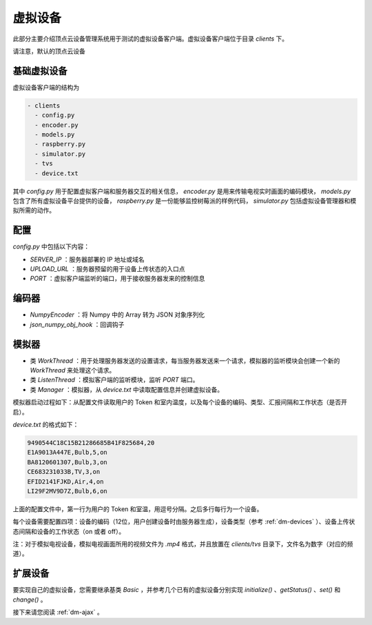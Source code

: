 .. _dm-client:

虚拟设备
============

此部分主要介绍顶点云设备管理系统用于测试的虚拟设备客户端。虚拟设备客户端位于目录 `clients` 下。

请注意，默认的顶点云设备

.. _dm-basic-client:

基础虚拟设备
-----------------

虚拟设备客户端的结构为

.. code-block:: shell

 - clients
   - config.py
   - encoder.py
   - models.py
   - raspberry.py
   - simulator.py
   - tvs
   - device.txt
   
其中 `config.py` 用于配置虚拟客户端和服务器交互的相关信息， `encoder.py` 是用来传输电视实时画面的编码模块， `models.py` 包含了所有虚拟设备平台提供的设备， `raspberry.py` 是一份能够监控树莓派的样例代码， `simulator.py` 包括虚拟设备管理器和模拟所需的动作。

配置
---------

`config.py` 中包括以下内容：

* `SERVER_IP` ：服务器部署的 IP 地址或域名
* `UPLOAD_URL` ：服务器预留的用于设备上传状态的入口点
* `PORT` ：虚拟客户端监听的端口，用于接收服务器发来的控制信息

编码器
-----------

* `NumpyEncoder` ：将 Numpy 中的 Array 转为 JSON 对象序列化
* `json_numpy_obj_hook` ：回调钩子

模拟器
--------------

* 类 `WorkThread` ：用于处理服务器发送的设置请求，每当服务器发送来一个请求，模拟器的监听模块会创建一个新的 `WorkThread` 来处理这个请求。
* 类 `ListenThread` ：模拟客户端的监听模块，监听 `PORT` 端口。
* 类 `Manager` ：模拟器，从 `device.txt` 中读取配置信息并创建虚拟设备。

模拟器启动过程如下：从配置文件读取用户的 Token 和室内温度，以及每个设备的编码、类型、汇报间隔和工作状态（是否开启）。

`device.txt` 的格式如下：

.. code-block:: shell

	9490544C18C15B21286685B41F825684,20
	E1A9013A447E,Bulb,5,on
	BA8120601307,Bulb,3,on
	CE683231033B,TV,3,on
	EFID2141FJKD,Air,4,on
	LI29F2MV9D7Z,Bulb,6,on
	
上面的配置文件中，第一行为用户的 Token 和室温，用逗号分隔。之后多行每行为一个设备。

每个设备需要配置四项：设备的编码（12位，用户创建设备时由服务器生成），设备类型（参考 :ref:`dm-devices` ）、设备上传状态间隔和设备的工作状态（on 或者 off）。

注：对于模拟电视设备，模拟电视画面所用的视频文件为 `.mp4` 格式，并且放置在 `clients/tvs` 目录下，文件名为数字（对应的频道）。

扩展设备
---------------

要实现自己的虚拟设备，您需要继承基类 `Basic` ，并参考几个已有的虚拟设备分别实现 `initialize()` 、`getStatus()` 、`set()` 和 `change()` 。


接下来请您阅读 :ref:`dm-ajax` 。